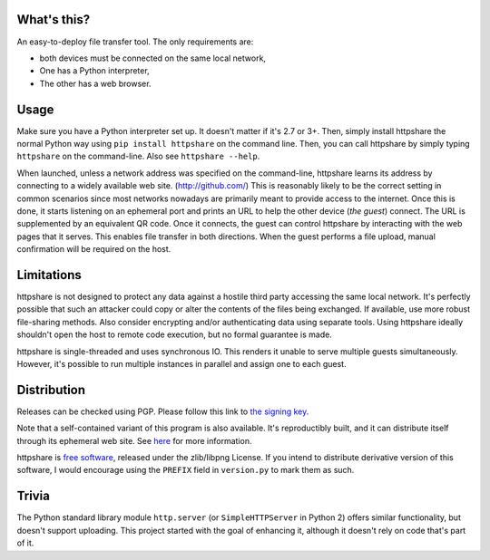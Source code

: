 What's this?
============

An easy-to-deploy file transfer tool.  The only requirements are:

* both devices must be connected on the same local network,

* One has a Python interpreter,

* The other has a web browser.

.. image:: https://raw.githubusercontent.com/bbjubjub2494/httpshare/pypi/static/demo1.png
   :alt: httpshare displaying a QR code as it starts

.. image:: https://raw.githubusercontent.com/bbjubjub2494/httpshare/pypi/static/demo2.png
   :alt: the resulting service in Firefox Mobile

Usage
=====
Make sure you have a Python interpreter set up.
It doesn't matter if it's 2.7 or 3+.
Then, simply install httpshare the normal Python way using ``pip install httpshare`` on the command line.
Then, you can call httpshare by simply typing ``httpshare`` on the command-line.
Also see ``httpshare --help``.

When launched, unless a network address was specified on the command-line, httpshare learns its address by connecting to a widely available web site. (http://github.com/)
This is reasonably likely to be the correct setting in common scenarios since most networks nowadays are primarily meant to provide access to the internet.
Once this is done, it starts listening on an ephemeral port and prints an URL to help the other device (*the guest*) connect.
The URL is supplemented by an equivalent QR code.
Once it connects, the guest can control httpshare by interacting with the web pages that it serves.
This enables file transfer in both directions.
When the guest performs a file upload, manual confirmation will be required on the host.

Limitations
===========
httpshare is not designed to protect any data against a hostile third party accessing the same local network.
It's perfectly possible that such an attacker could copy or alter the contents of the files being exchanged.
If available, use more robust file-sharing methods.
Also consider encrypting and/or authenticating data using separate tools.
Using httpshare ideally shouldn't open the host to remote code execution, but no formal guarantee is made.

httpshare is single-threaded and uses synchronous IO.
This renders it unable to serve multiple guests simultaneously.
However, it's possible to run multiple instances in parallel and assign one to each guest.

Distribution
============
Releases can be checked using PGP.
Please follow this link to `the signing key`_.

Note that a self-contained variant of this program is also available.
It's reproductibly built, and it can distribute itself through its ephemeral web site.
See here__ for more information.

__ https://github.com/bbjubjub2494/httpshare

httpshare is `free software`_, released under the zlib/libpng License.
If you intend to distribute derivative version of this software, I would encourage using the ``PREFIX`` field in ``version.py`` to mark them as such.

.. _the signing key: https://github.com/bbjubjub2494/httpshare/blob/pypi/release_key.asc
.. _free software: http://www.gnu.org/philosophy/free-sw.html

Trivia
======
The Python standard library module ``http.server`` (or ``SimpleHTTPServer`` in Python 2) offers similar functionality, but doesn't support uploading.
This project started with the goal of enhancing it, although it doesn't rely on code that's part of it.
